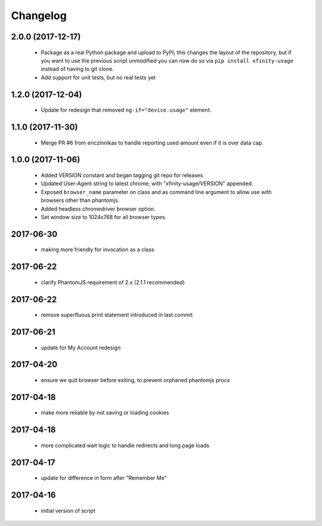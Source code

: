 Changelog
=========

2.0.0 (2017-12-17)
------------------

  - Package as a real Python package and upload to PyPI; this changes the layout
    of the repository, but if you want to use the previous script unmodified you
    can now do so via ``pip install xfinity-usage`` instead of having to git clone.
  - Add support for unit tests, but no real tests yet

1.2.0 (2017-12-04)
------------------

  - Update for redesign that removed ``ng-if="device.usage"`` element.

1.1.0 (2017-11-30)
------------------

  - Merge PR #6 from ericzinnikas to handle reporting used amount even if it is over data cap.

1.0.0 (2017-11-06)
------------------

  - Added VERSION constant and began tagging git repo for releases
  - Updated User-Agent string to latest chrome, with "xfinity-usage/VERSION"
    appended.
  - Exposed ``browser_name`` parameter on class and as command line argument to
    allow use with browsers other than phantomjs.
  - Added headless chromedriver browser option.
  - Set window size to 1024x768 for all browser types.


2017-06-30
----------

  - making more friendly for invocation as a class

2017-06-22
----------

  - clarify PhantomJS requirement of 2.x (2.1.1 recommended)

2017-06-22
----------

  - remove superfluous print statement introduced in last commit

2017-06-21
----------

  - update for My Account redesign

2017-04-20
----------

  - ensure we quit browser before exiting, to prevent orphaned phantomjs procs

2017-04-18
----------

  - make more reliable by not saving or loading cookies

2017-04-18
----------

  - more complicated wait logic to handle redirects and long page loads

2017-04-17
----------

  - update for difference in form after "Remember Me"

2017-04-16
----------
  - initial version of script
